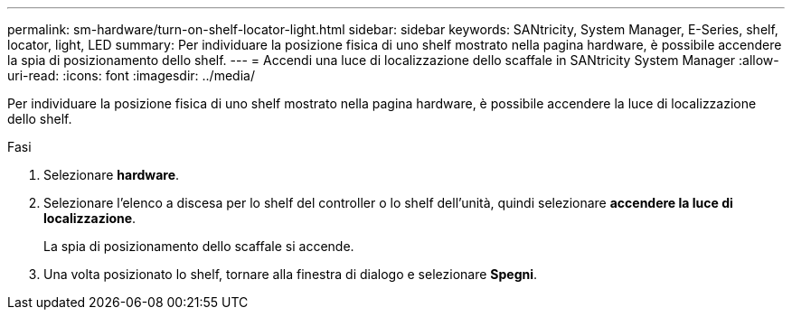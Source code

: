 ---
permalink: sm-hardware/turn-on-shelf-locator-light.html 
sidebar: sidebar 
keywords: SANtricity, System Manager, E-Series, shelf, locator, light, LED 
summary: Per individuare la posizione fisica di uno shelf mostrato nella pagina hardware, è possibile accendere la spia di posizionamento dello shelf. 
---
= Accendi una luce di localizzazione dello scaffale in SANtricity System Manager
:allow-uri-read: 
:icons: font
:imagesdir: ../media/


[role="lead"]
Per individuare la posizione fisica di uno shelf mostrato nella pagina hardware, è possibile accendere la luce di localizzazione dello shelf.

.Fasi
. Selezionare *hardware*.
. Selezionare l'elenco a discesa per lo shelf del controller o lo shelf dell'unità, quindi selezionare *accendere la luce di localizzazione*.
+
La spia di posizionamento dello scaffale si accende.

. Una volta posizionato lo shelf, tornare alla finestra di dialogo e selezionare *Spegni*.

